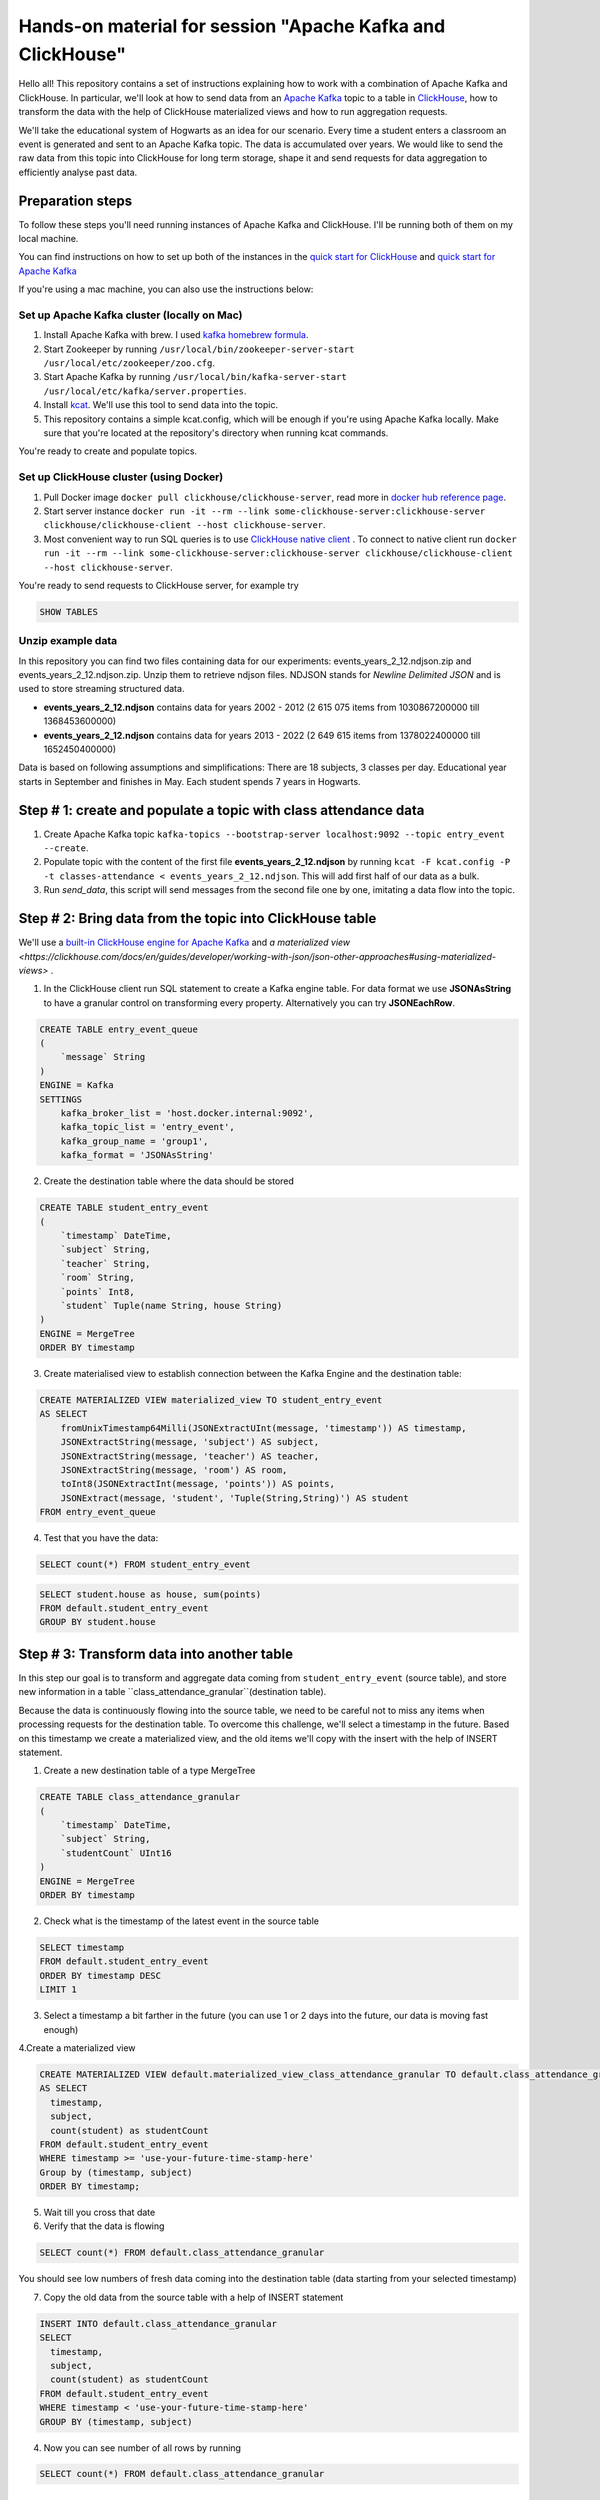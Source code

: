 Hands-on material for session "Apache Kafka and ClickHouse"
============================================================================================

Hello all! This repository contains a set of instructions explaining how to work with a combination of Apache Kafka and ClickHouse. In particular, we'll look at how to send data from an `Apache Kafka <https://kafka.apache.org/>`_ topic to a table in `ClickHouse <https://clickhouse.com/>`_, how to transform the data with the help of ClickHouse materialized views and how to run aggregation requests.

We'll take the educational system of Hogwarts as an idea for our scenario. Every time a student enters a classroom an event is generated and sent to an Apache Kafka topic. The data is accumulated over years. We would like to send the raw data from this topic into ClickHouse for long term storage, shape it and send requests for data aggregation to efficiently analyse past data.

Preparation steps
------------------

To follow these steps you'll need running instances of Apache Kafka and ClickHouse. I'll be running both of them on my local machine.

You can find instructions on how to set up both of the instances in the `quick start for ClickHouse <https://clickhouse.com/docs/en/quick-start>`_ and `quick start for Apache Kafka <https://kafka.apache.org/quickstart>`_

If you're using a mac machine, you can also use the instructions below:

Set up Apache Kafka cluster (locally on Mac)
++++++++++++++++++++++++++++++++++++++++++++
#. Install Apache Kafka with brew. I used `kafka homebrew formula <https://formulae.brew.sh/formula/kafka>`_.
#. Start Zookeeper by running ``/usr/local/bin/zookeeper-server-start /usr/local/etc/zookeeper/zoo.cfg``.
#. Start Apache Kafka by running ``/usr/local/bin/kafka-server-start /usr/local/etc/kafka/server.properties``.
#. Install `kcat <https://github.com/edenhill/kcat>`_. We'll use this tool to send data into the topic.
#. This repository contains a simple kcat.config, which will be enough if you're using Apache Kafka locally. Make sure that you're located at the repository's directory when running kcat commands.

You're ready to create and populate topics.

Set up ClickHouse cluster (using Docker)
++++++++++++++++++++++++++++++++++++++++++++
#. Pull Docker image ``docker pull clickhouse/clickhouse-server``, read more in `docker hub reference page <https://hub.docker.com/r/clickhouse/clickhouse-server/>`_.
#. Start server instance ``docker run -it --rm --link some-clickhouse-server:clickhouse-server clickhouse/clickhouse-client --host clickhouse-server``.
#. Most convenient way to run SQL queries is to use `ClickHouse native client <https://hub.docker.com/r/clickhouse/clickhouse-client>`_ . To connect to native client run ``docker run -it --rm --link some-clickhouse-server:clickhouse-server clickhouse/clickhouse-client --host clickhouse-server``.

You're ready to send requests to ClickHouse server, for example try

.. code:: sql

    SHOW TABLES

Unzip example data
+++++++++++++++++++

In this repository you can find two files containing data for our experiments: events_years_2_12.ndjson.zip and events_years_2_12.ndjson.zip. Unzip them to retrieve ndjson files. NDJSON stands for *Newline Delimited JSON* and is used to store streaming structured data.

- **events_years_2_12.ndjson** contains data for years 2002 - 2012 (2 615 075 items from 1030867200000 till 1368453600000)
- **events_years_2_12.ndjson** contains data for years 2013 - 2022 (2 649 615 items from 1378022400000 till 1652450400000)

Data is based on following assumptions and simplifications:
There are 18 subjects, 3 classes per day. Educational year starts in September and finishes in May. Each student spends 7 years in Hogwarts.

Step # 1: create and populate a topic with class attendance data
-----------------------------------------------------------------
#. Create Apache Kafka topic ``kafka-topics --bootstrap-server localhost:9092 --topic entry_event --create``.
#. Populate topic with the content of the first file **events_years_2_12.ndjson** by running ``kcat -F kcat.config -P -t classes-attendance < events_years_2_12.ndjson``. This will add first half of our data as a bulk.
#. Run `send_data`, this script will send messages from the second file one by one, imitating a data flow into the topic.

Step # 2: Bring data from the topic into ClickHouse table
------------------------------------------------------------
We'll use a `built-in ClickHouse engine for Apache Kafka <https://clickhouse.com/docs/en/engines/table-engines/integrations/kafka/>`_ and `a materialized view <https://clickhouse.com/docs/en/guides/developer/working-with-json/json-other-approaches#using-materialized-views>` .

1. In the ClickHouse client run SQL statement to create a Kafka engine table. For data format we use **JSONAsString** to have a granular control on transforming every property. Alternatively you can try **JSONEachRow**.

.. code:: sql

    CREATE TABLE entry_event_queue
    (
        `message` String
    )
    ENGINE = Kafka
    SETTINGS
        kafka_broker_list = 'host.docker.internal:9092',
        kafka_topic_list = 'entry_event',
        kafka_group_name = 'group1',
        kafka_format = 'JSONAsString'

2. Create the destination table where the data should be stored

.. code:: sql

    CREATE TABLE student_entry_event
    (
        `timestamp` DateTime,
        `subject` String,
        `teacher` String,
        `room` String,
        `points` Int8,
        `student` Tuple(name String, house String)
    )
    ENGINE = MergeTree
    ORDER BY timestamp

3. Create materialised view to establish connection between the Kafka Engine and the destination table:

.. code:: sql

    CREATE MATERIALIZED VIEW materialized_view TO student_entry_event
    AS SELECT
        fromUnixTimestamp64Milli(JSONExtractUInt(message, 'timestamp')) AS timestamp,
        JSONExtractString(message, 'subject') AS subject,
        JSONExtractString(message, 'teacher') AS teacher,
        JSONExtractString(message, 'room') AS room,
        toInt8(JSONExtractInt(message, 'points')) AS points,
        JSONExtract(message, 'student', 'Tuple(String,String)') AS student
    FROM entry_event_queue

4. Test that you have the data:

.. code:: sql

    SELECT count(*) FROM student_entry_event


.. code:: sql

    SELECT student.house as house, sum(points)
    FROM default.student_entry_event
    GROUP BY student.house


Step # 3: Transform data into another table
--------------------------------------------
In this step our goal is to transform and aggregate data coming from ``student_entry_event`` (source table), and store new information in a table ``class_attendance_granular``(destination table).

Because the data is continuously flowing into the source table, we need to be careful not to miss any items when processing requests for the destination table. To  overcome this challenge, we'll select a timestamp in the future. Based on this timestamp we create a materialized view, and the old items we'll copy with the insert with the help of INSERT statement.

1. Create a new destination table of a type MergeTree

.. code:: sql

    CREATE TABLE class_attendance_granular
    (
        `timestamp` DateTime,
        `subject` String,
        `studentCount` UInt16
    )
    ENGINE = MergeTree
    ORDER BY timestamp

2. Check what is the timestamp of the latest event in the source table

.. code:: sql

    SELECT timestamp
    FROM default.student_entry_event
    ORDER BY timestamp DESC
    LIMIT 1

3. Select a timestamp a bit farther in the future (you can use 1 or 2 days into the future, our data is moving fast enough)


4.Create a materialized view

.. code:: sql

    CREATE MATERIALIZED VIEW default.materialized_view_class_attendance_granular TO default.class_attendance_granular
    AS SELECT
      timestamp,
      subject,
      count(student) as studentCount
    FROM default.student_entry_event
    WHERE timestamp >= 'use-your-future-time-stamp-here'
    Group by (timestamp, subject)
    ORDER BY timestamp;

5. Wait till you cross that date

6. Verify that the data is flowing

.. code:: sql

    SELECT count(*) FROM default.class_attendance_granular

You should see low numbers of fresh data coming into the destination table (data starting from your selected timestamp)

7. Copy the old data from the source table with a help of INSERT statement

.. code:: sql

    INSERT INTO default.class_attendance_granular
    SELECT
      timestamp,
      subject,
      count(student) as studentCount
    FROM default.student_entry_event
    WHERE timestamp < 'use-your-future-time-stamp-here'
    GROUP BY (timestamp, subject)

4. Now you can see number of all rows by running

.. code:: sql

    SELECT count(*) FROM default.class_attendance_granular


Step # 4: Use AggregateFunction and SummingMergeTree
-----------------------------------------------------
Similar to the previous step, but now using a table that includes aggregate functions.
We'll pre-aggregate data about maximum/minimum/average students in a class.

1. Create a destination table of type SummingMergeTree

.. code:: sql

    CREATE TABLE class_attendance_daily
    (
        `day` DateTime,
        `subject` String,
        `max_interm_state` AggregateFunction(max, UInt16),
        `min_interm_state` AggregateFunction(min, UInt16),
        `avg_interm_state` AggregateFunction(avg, UInt16)
    )
    ENGINE = SummingMergeTree
    PARTITION BY tuple()
    ORDER BY (day, subject)

2. Create a materialized view and use maxState

.. code:: sql

    CREATE MATERIALIZED VIEW class_attendance_daily_mv TO class_attendance_daily AS
    SELECT
        toStartOfDay(timestamp) AS day,
        subject,
        maxState(studentCount) AS max_intermediate_state,
        minState(studentCount) AS min_intermediate_state,
        avgState(studentCount) AS avg_intermediate_state
    FROM default.class_attendance_granular
    WHERE timestamp >= 'use-your-future-time-stamp-here'
    GROUP BY
        day,
        subject
    ORDER BY
        day ASC,
        subject ASC

3. The materialized view will only process new records, so if you want to bring old records, run:

.. code:: sql

    INSERT INTO class_attendance_daily
    SELECT
      toStartOfDay(timestamp) as day,
      subject,
      maxState(studentCount) AS max_intermediate_state,
      minState(studentCount) AS min_intermediate_state,
      avgState(studentCount) AS avg_intermediate_state
    FROM default.class_attendance_granular
    WHERE timestamp < 'use-your-future-time-stamp-here'
    GROUP BY day, subject
    ORDER BY day, subject

4. **maxState**, **minState** and **avgState** calculate intermediate values, and by themselves they don't bring any value. You can try retrieving first 10 lines to see that there is no readable values in those columns.

.. code:: sql

    SELECT * FROM default.class_attendance_daily LIMIT 10

To properly select the aggregated data we need to merge it back:

.. code:: sql

    SELECT
      day,
      subject,
      maxMerge(max_intermediate_state) AS max,
      minMerge(min_intermediate_state) AS min,
      avgMerge(avg_intermediate_state) AS avg
    FROM class_attendance_daily
    GROUP BY (day, subject)
    ORDER BY (day, subject)

Resources and additional materials
----------------------------------
#. `Official docs for Apache Kafka <https://kafka.apache.org/>`_.
#. `Official docs for ClickHouse <https://clickhouse.com/docs/en/intro>`_.
#. `Distinctive Features of ClickHouse <https://clickhouse.com/docs/en/about-us/distinctive-features>`_.
#. How to start working with `Aiven for ClickHouse® <https://developer.aiven.io/docs/products/clickhouse/getting-started>`_.
#. `ClickHouse Kafka engine <https://clickhouse.com/docs/en/engines/table-engines/integrations/kafka>`_.
#. `Using Materialized Views <https://clickhouse.com/docs/en/guides/developer/working-with-json/json-other-approaches#using-materialized-views>`_.
#. `Approximate calculations <https://clickhouse.com/docs/en/sql-reference/statements/select/sample/>`_.
#. `Array functions <https://clickhouse.com/docs/en/sql-reference/functions/array-functions/>`_.
#. `Cloudflare experience: ClickHouse Capacity Estimation Framework <https://blog.cloudflare.com/clickhouse-capacity-estimation-framework/>`_.
#. Benchmarking
    #. `ClickHouse benchmark data collection <https://clickhouse.com/benchmark/dbms/>`_.
    #. `Altinity benchmarks <https://altinity.com/benchmarks/>`_.
    #. `1.1 Billion Taxi Rides <https://tech.marksblogg.com/billion-nyc-taxi-rides-clickhouse-cluster.html>`_.
    #. `Benchmarks comparing QuestDB to InfluxDB, ClickHouse and TimescaleDB <https://questdb.io/blog/2021/05/10/questdb-release-6-0-tsbs-benchmark/>`_.
#.  `A variety of example data sets <https://clickhouse.com/docs/en/getting-started/example-datasets/>`_.
#. Mentioned usage by other companies
    #. `Idealista - <https://www.youtube.com/watch?v=2elxfA0k1ag&ab_channel=Tinybird>`_.
    #. `Ebay - Our Online Analytical Processing Journey with ClickHouse on Kubernetes <https://tech.ebayinc.com/engineering/ou-online-analytical-processing/>`_.
    #. `Sentry - Introducing Snuba: Sentry's New Search Infrastructure <https://blog.sentry.io/2019/05/16/introducing-snuba-sentrys-new-search-infrastructure>`_.
    #. `Cloudflare - HTTP Analytics for 6M requests per second using ClickHouse <https://blog.cloudflare.com/http-analytics-for-6m-requests-per-second-using-clickhouse/>`_.
#. `Understanding ClickHouse Data Skipping Indexes <https://clickhouse.com/docs/en/guides/improving-query-performance/skipping-indexes/>`_.


License
-------
This work is licensed under the Apache License, Version 2.0. Full license text is available in the LICENSE file and at http://www.apache.org/licenses/LICENSE-2.0.txt

